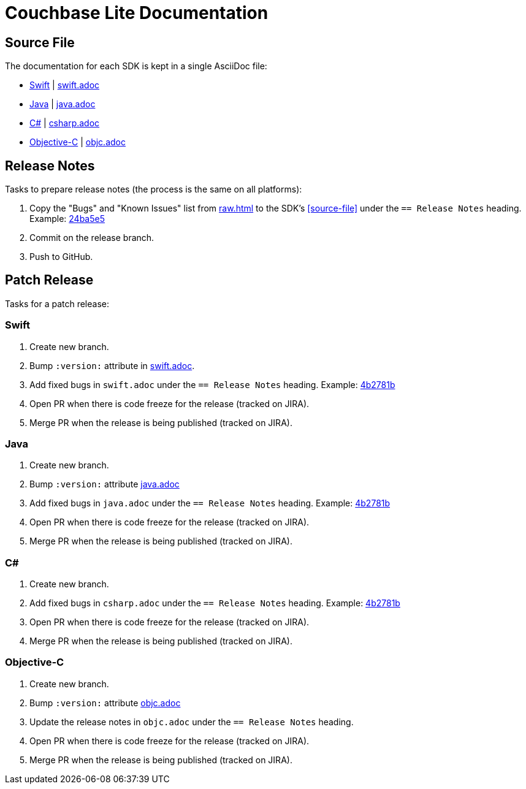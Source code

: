 = Couchbase Lite Documentation

== Source File

The documentation for each SDK is kept in a single AsciiDoc file:

- https://docs.couchbase.com/couchbase-lite/current/swift.html[Swift] | link:modules/ROOT/pages/swift.adoc[swift.adoc]
- https://docs.couchbase.com/couchbase-lite/current/java.html[Java] | link:modules/ROOT/pages/java.adoc[java.adoc]
- https://docs.couchbase.com/couchbase-lite/current/csharp.html[C#] | link:modules/ROOT/pages/csharp.adoc[csharp.adoc]
- https://docs.couchbase.com/couchbase-lite/current/objc.html[Objective-C] | link:modules/ROOT/pages/objc.adoc[objc.adoc]

== Release Notes

Tasks to prepare release notes (the process is the same on all platforms):

. Copy the "Bugs" and "Known Issues" list from http://docs-build.sc.couchbase.com/release-notes/raw.html[raw.html] to the SDK's <<source-file>> under the `== Release Notes` heading. Example: https://github.com/couchbase/docs-couchbase-lite/commit/24ba5e56e3e8ae2588ff3c54e4374520a8037c68[24ba5e5]
. Commit on the release branch.
. Push to GitHub.

// === How are the Bugs/Known Issue lists created?
//
// The script which outputs the contents of **raw.html** captures any issue where the **Issue Type** is **Bug**.
// To remove an issue from the **Bugs** list you can make it **Private** or change the **Issue Type** to a **Task** or **Improvement**.
//
// To change the text, you can update the issue title to see it reflected on **raw.html**.
//
== Patch Release

Tasks for a patch release:

=== Swift

. Create new branch.
. Bump `:version:` attribute in link:modules/ROOT/pages/swift.adoc[swift.adoc].
. Add fixed bugs in `swift.adoc` under the `== Release Notes` heading.
Example: https://github.com/couchbase/docs-couchbase-lite/pull/117/commits/4b2781bbf25a8d1105ea49f957e42201cd3648cc[4b2781b]
. Open PR when there is code freeze for the release (tracked on JIRA).
. Merge PR when the release is being published (tracked on JIRA).

=== Java

. Create new branch.
. Bump `:version:` attribute link:modules/ROOT/pages/java.adoc[java.adoc]
. Add fixed bugs in `java.adoc` under the `== Release Notes` heading.
Example: https://github.com/couchbase/docs-couchbase-lite/pull/117/commits/4b2781bbf25a8d1105ea49f957e42201cd3648cc[4b2781b]
. Open PR when there is code freeze for the release (tracked on JIRA).
. Merge PR when the release is being published (tracked on JIRA).

=== C#

. Create new branch.
. Add fixed bugs in `csharp.adoc` under the `== Release Notes` heading.
Example: https://github.com/couchbase/docs-couchbase-lite/pull/117/commits/4b2781bbf25a8d1105ea49f957e42201cd3648cc[4b2781b]
. Open PR when there is code freeze for the release (tracked on JIRA).
. Merge PR when the release is being published (tracked on JIRA).

=== Objective-C

. Create new branch.
. Bump `:version:` attribute link:modules/ROOT/pages/objc.adoc[objc.adoc]
. Update the release notes in `objc.adoc` under the `== Release Notes` heading.
. Open PR when there is code freeze for the release (tracked on JIRA).
. Merge PR when the release is being published (tracked on JIRA).
